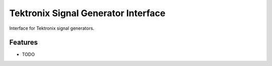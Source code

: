 ************************************
Tektronix Signal Generator Interface
************************************

Interface for Tektronix signal generators.


Features
========

* TODO

